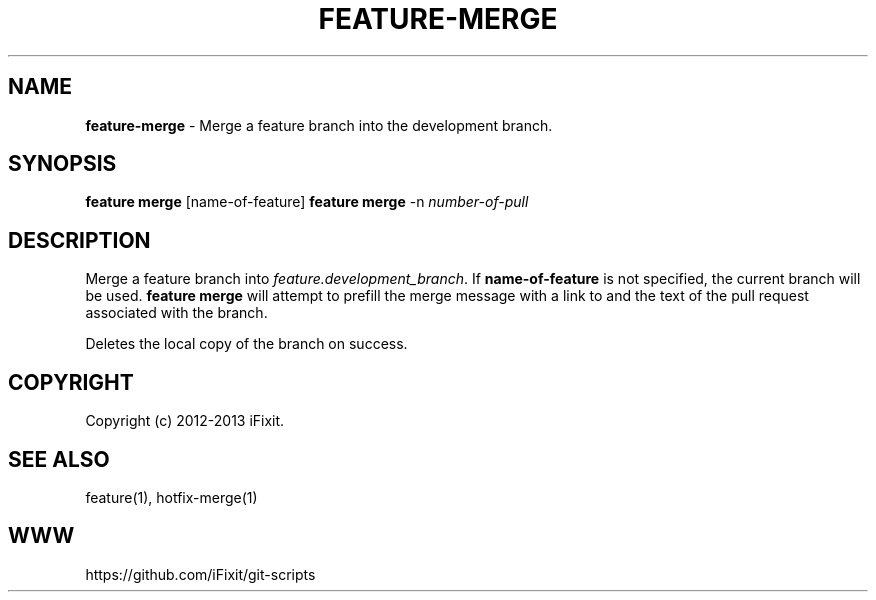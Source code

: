 .\" generated with Ronn/v0.7.3
.\" http://github.com/rtomayko/ronn/tree/0.7.3
.
.TH "FEATURE\-MERGE" "1" "September 2013" "iFixit" ""
.
.SH "NAME"
\fBfeature\-merge\fR \- Merge a feature branch into the development branch\.
.
.SH "SYNOPSIS"
\fBfeature merge\fR [name\-of\-feature] \fBfeature merge\fR \-n \fInumber\-of\-pull\fR
.
.SH "DESCRIPTION"
Merge a feature branch into \fIfeature\.development_branch\fR\. If \fBname\-of\-feature\fR is not specified, the current branch will be used\. \fBfeature merge\fR will attempt to prefill the merge message with a link to and the text of the pull request associated with the branch\.
.
.P
Deletes the local copy of the branch on success\.
.
.SH "COPYRIGHT"
Copyright (c) 2012\-2013 iFixit\.
.
.SH "SEE ALSO"
feature(1), hotfix\-merge(1)
.
.SH "WWW"
https://github\.com/iFixit/git\-scripts
